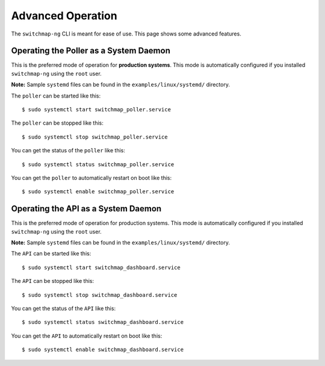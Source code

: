 Advanced Operation
==================

The ``switchmap-ng`` CLI is meant for ease of use. This page shows some advanced features.


Operating the Poller as a System Daemon
---------------------------------------
This is the preferred mode of operation for **production systems**. This mode is automatically configured if you installed ``switchmap-ng`` using the ``root`` user.

**Note:** Sample ``systemd`` files can be found in the ``examples/linux/systemd/`` directory.


The ``poller`` can be started like this:

::

    $ sudo systemctl start switchmap_poller.service

The ``poller`` can be stopped like this:

::

    $ sudo systemctl stop switchmap_poller.service

You can get the status of the ``poller`` like this:

::

    $ sudo systemctl status switchmap_poller.service

You can get the ``poller`` to automatically restart on boot like this:

::

    $ sudo systemctl enable switchmap_poller.service



Operating the API as a System Daemon
------------------------------------

This is the preferred mode of operation for production systems. This mode is automatically configured if you installed ``switchmap-ng`` using the ``root`` user.

**Note:** Sample ``systemd`` files can be found in the ``examples/linux/systemd/`` directory.

The ``API`` can be started like this:

::

    $ sudo systemctl start switchmap_dashboard.service

The ``API`` can be stopped like this:

::

    $ sudo systemctl stop switchmap_dashboard.service

You can get the status of the ``API`` like this:

::

    $ sudo systemctl status switchmap_dashboard.service

You can get the ``API`` to automatically restart on boot like this:

::

    $ sudo systemctl enable switchmap_dashboard.service
